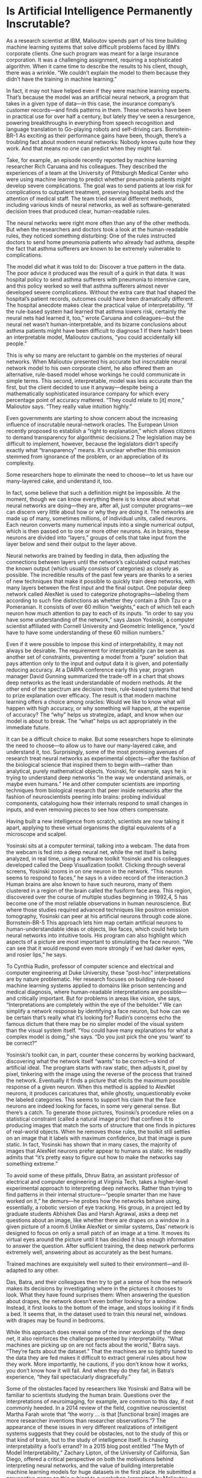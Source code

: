 #+STARTUP: indent
* Is Artificial Intelligence Permanently Inscrutable?
  As a research scientist at IBM, Malioutov spends part of his time building machine learning systems that solve difficult problems faced by IBM’s corporate clients. One such program was meant for a large insurance corporation. It was a challenging assignment, requiring a sophisticated algorithm. When it came time to describe the results to his client, though, there was a wrinkle. “We couldn’t explain the model to them because they didn’t have the training in machine learning.”

  In fact, it may not have helped even if they were machine learning experts. That’s because the model was an artificial neural network, a program that takes in a given type of data—in this case, the insurance company’s customer records—and finds patterns in them. These networks have been in practical use for over half a century, but lately they’ve seen a resurgence, powering breakthroughs in everything from speech recognition and language translation to Go-playing robots and self-driving cars.
  Bornstein-BR-1
  As exciting as their performance gains have been, though, there’s a troubling fact about modern neural networks: Nobody knows quite how they work. And that means no one can predict when they might fail.

  Take, for example, an episode recently reported by machine learning researcher Rich Caruana and his colleagues. They described the experiences of a team at the University of Pittsburgh Medical Center who were using machine learning to predict whether pneumonia patients might develop severe complications. The goal was to send patients at low risk for complications to outpatient treatment, preserving hospital beds and the attention of medical staff. The team tried several different methods, including various kinds of neural networks, as well as software-generated decision trees that produced clear, human-readable rules.

  The neural networks were right more often than any of the other methods. But when the researchers and doctors took a look at the human-readable rules, they noticed something disturbing: One of the rules instructed doctors to send home pneumonia patients who already had asthma, despite the fact that asthma sufferers are known to be extremely vulnerable to complications.

  The model did what it was told to do: Discover a true pattern in the
  data. The poor advice it produced was the result of a quirk in that
  data. It was hospital policy to send asthma sufferers with pneumonia
  to intensive care, and this policy worked so well that asthma
  sufferers almost never developed severe complications. Without the
  extra care that had shaped the hospital’s patient records, outcomes
  could have been dramatically different.
  The hospital anecdote makes clear the practical value of interpretability. “If the rule-based system had learned that asthma lowers risk, certainly the neural nets had learned it, too,” wrote Caruana and colleagues—but the neural net wasn’t human-interpretable, and its bizarre conclusions about asthma patients might have been difficult to diagnose.1 If there hadn’t been an interpretable model, Malioutov cautions, “you could accidentally kill people.”

  This is why so many are reluctant to gamble on the mysteries of neural networks. When Malioutov presented his accurate but inscrutable neural network model to his own corporate client, he also offered them an alternative, rule-based model whose workings he could communicate in simple terms. This second, interpretable, model was less accurate than the first, but the client decided to use it anyway—despite being a mathematically sophisticated insurance company for which every percentage point of accuracy mattered. “They could relate to [it] more,” Malioutov says. “They really value intuition highly.”

  Even governments are starting to show concern about the increasing influence of inscrutable neural-network oracles. The European Union recently proposed to establish a “right to explanation,” which allows citizens to demand transparency for algorithmic decisions.2 The legislation may be difficult to implement, however, because the legislators didn’t specify exactly what “transparency” means. It’s unclear whether this omission stemmed from ignorance of the problem, or an appreciation of its complexity.

  Some researchers hope to eliminate the need to choose—to let us have our many-layered cake, and understand it, too.

  In fact, some believe that such a definition might be impossible. At the moment, though we can know everything there is to know about what neural networks are doing—they are, after all, just computer programs—we can discern very little about how or why they are doing it. The networks are made up of many, sometimes millions, of individual units, called neurons. Each neuron converts many numerical inputs into a single numerical output, which is then passed on to one or more other neurons. As in brains, these neurons are divided into “layers,” groups of cells that take input from the layer below and send their output to the layer above.

  Neural networks are trained by feeding in data, then adjusting the connections between layers until the network’s calculated output matches the known output (which usually consists of categories) as closely as possible. The incredible results of the past few years are thanks to a series of new techniques that make it possible to quickly train deep networks, with many layers between the first input and the final output. One popular deep network called AlexNet is used to categorize photographs—labeling them according to such fine distinctions as whether they contain a Shih Tzu or a Pomeranian. It consists of over 60 million “weights,” each of which tell each neuron how much attention to pay to each of its inputs. “In order to say you have some understanding of the network,” says Jason Yosinski, a computer scientist affiliated with Cornell University and Geometric Intelligence, “you’d have to have some understanding of these 60 million numbers.”

  Even if it were possible to impose this kind of interpretability, it
  may not always be desirable. The requirement for interpretability can
  be seen as another set of constraints, preventing a model from a
“pure” solution that pays attention only to the input and output data
it is given, and potentially reducing accuracy. At a DARPA conference
early this year, program manager David Gunning summarized the
trade-off in a chart that shows deep networks as the least
understandable of modern methods. At the other end of the spectrum are
decision trees, rule-based systems that tend to prize explanation over
efficacy.
The result is that modern machine learning offers a choice among oracles: Would we like to know what will happen with high accuracy, or why something will happen, at the expense of accuracy? The “why” helps us strategize, adapt, and know when our model is about to break. The “what” helps us act appropriately in the immediate future.

It can be a difficult choice to make. But some researchers hope to eliminate the need to choose—to allow us to have our many-layered cake, and understand it, too. Surprisingly, some of the most promising avenues of research treat neural networks as experimental objects—after the fashion of the biological science that inspired them to begin with—rather than analytical, purely mathematical objects. Yosinski, for example, says he is trying to understand deep networks “in the way we understand animals, or maybe even humans.” He and other computer scientists are importing techniques from biological research that peer inside networks after the fashion of neuroscientists peering into brains: probing individual components, cataloguing how their internals respond to small changes in inputs, and even removing pieces to see how others compensate.

Having built a new intelligence from scratch, scientists are now taking it apart, applying to these virtual organisms the digital equivalents of a microscope and scalpel.

Yosinski sits at a computer terminal, talking into a webcam. The data from the webcam is fed into a deep neural net, while the net itself is being analyzed, in real time, using a software toolkit Yosinski and his colleagues developed called the Deep Visualization toolkit. Clicking through several screens, Yosinski zooms in on one neuron in the network. “This neuron seems to respond to faces,” he says in a video record of the interaction.3 Human brains are also known to have such neurons, many of them clustered in a region of the brain called the fusiform face area. This region, discovered over the course of multiple studies beginning in 1992,4, 5 has become one of the most reliable observations in human neuroscience. But where those studies required advanced techniques like positron emission tomography, Yosinski can peer at his artificial neurons through code alone.
Bornstein-BR-5
This approach lets him map certain artificial neurons to human-understandable ideas or objects, like faces, which could help turn neural networks into intuitive tools. His program can also highlight which aspects of a picture are most important to stimulating the face neuron. “We can see that it would respond even more strongly if we had darker eyes, and rosier lips,” he says.

To Cynthia Rudin, professor of computer science and electrical and computer engineering at Duke University, these “post-hoc” interpretations are by nature problematic. Her research focuses on building rule-based machine learning systems applied to domains like prison sentencing and medical diagnosis, where human-readable interpretations are possible—and critically important. But for problems in areas like vision, she says, “Interpretations are completely within the eye of the beholder.” We can simplify a network response by identifying a face neuron, but how can we be certain that’s really what it’s looking for? Rudin’s concerns echo the famous dictum that there may be no simpler model of the visual system than the visual system itself. “You could have many explanations for what a complex model is doing,” she says. “Do you just pick the one you ‘want’ to be correct?”

Yosinski’s toolkit can, in part, counter these concerns by working
backward, discovering what the network itself “wants” to be correct—a
kind of artificial ideal. The program starts with raw static, then
adjusts it, pixel by pixel, tinkering with the image using the reverse
of the process that trained the network. Eventually it finds a picture
that elicits the maximum possible response of a given neuron. When
this method is applied to AlexNet neurons, it produces caricatures
that, while ghostly, unquestionably evoke the labeled categories.
This seems to support his claim that the face neurons are indeed looking for faces, in some very general sense. But there’s a catch. To generate those pictures, Yosinski’s procedure relies on a statistical constraint (called a natural image prior) that confines it to producing images that match the sorts of structure that one finds in pictures of real-world objects. When he removes those rules, the toolkit still settles on an image that it labels with maximum confidence, but that image is pure static. In fact, Yosinski has shown that in many cases, the majority of images that AlexNet neurons prefer appear to humans as static. He readily admits that “it’s pretty easy to figure out how to make the networks say something extreme.”

To avoid some of these pitfalls, Dhruv Batra, an assistant professor of electrical and computer engineering at Virginia Tech, takes a higher-level experimental approach to interpreting deep networks. Rather than trying to find patterns in their internal structure—“people smarter than me have worked on it,” he demurs—he probes how the networks behave using, essentially, a robotic version of eye tracking. His group, in a project led by graduate students Abhishek Das and Harsh Agrawal, asks a deep net questions about an image, like whether there are drapes on a window in a given picture of a room.6 Unlike AlexNet or similar systems, Das’ network is designed to focus on only a small patch of an image at a time. It moves its virtual eyes around the picture until it has decided it has enough information to answer the question. After sufficient training, the deep network performs extremely well, answering about as accurately as the best humans.

    Trained machines are exquisitely well suited to their environment—and ill-adapted to any other.

Das, Batra, and their colleagues then try to get a sense of how the network makes its decisions by investigating where in the pictures it chooses to look. What they have found surprises them: When answering the question about drapes, the network doesn’t even bother looking for a window. Instead, it first looks to the bottom of the image, and stops looking if it finds a bed. It seems that, in the dataset used to train this neural net, windows with drapes may be found in bedrooms.

While this approach does reveal some of the inner workings of the deep net, it also reinforces the challenge presented by interpretability. “What machines are picking up on are not facts about the world,” Batra says. “They’re facts about the dataset.” That the machines are so tightly tuned to the data they are fed makes it difficult to extract general rules about how they work. More importantly, he cautions, if you don’t know how it works, you don’t know how it will fail. And when they do they fail, in Batra’s experience, “they fail spectacularly disgracefully.”

Some of the obstacles faced by researchers like Yosinski and Batra
will be familiar to scientists studying the human brain. Questions
over the interpretations of neuroimaging, for example, are common to
this day, if not commonly heeded. In a 2014 review of the field,
cognitive neuroscientist Martha Farah wrote that “the worry ... is
that [functional brain] images are more researcher inventions than
researcher observations.”7 The appearance of these issues in very
different realizations of intelligent systems suggests that they could
be obstacles, not to the study of this or that kind of brain, but to
the study of intelligence itself.
Is chasing interpretability a fool’s errand? In a 2015 blog post entitled “The Myth of Model Interpretability,” Zachary Lipton, of the University of California, San Diego, offered a critical perspective on both the motivations behind interpreting neural networks, and the value of building interpretable machine learning models for huge datasets in the first place. He submitted a provocative paper on this subject to a workshop (organized by Malioutov and two of his colleagues) on Human Interpretability at this year’s International Conference on Machine Learning (ICML).8

Lipton points out that many scholars disagree over the very concept of interpretability, which suggests to him either that interpretability is poorly understood—or that there are many equally valid meanings. In either case, chasing interpretability may not satisfy our desire for a straightforward, plain-English description of a neural net output. In his blog post, Lipton argued that, when it comes to enormous datasets, researchers have the option to resist the impulse to interpret and could, instead, “place faith in empirical success.” One purpose of the field, he argued, is to “build models which can learn from a greater number of features than any human could consciously account for,” and interpretability could keep such models from reaching their full potential.

But this ability is both feature and failing: If we don’t understand how network output is generated, then we can’t know what aspects of the input were necessary, or even what might be considered input at all. Case in point: In 1996, Adrian Thompson of Sussex University used software to design a circuit by applying techniques similar to those that train deep networks today. The circuit was to perform a straightforward task: discriminate between two audio tones. After thousands of iterations, shuffling and rearranging circuit components, the software found a configuration that performed the task nearly perfectly.

Thompson was surprised, however, to discover that the circuit used fewer components than any human engineer would have used—including several that were not physically connected to the rest, and yet were somehow still necessary for the circuit to work properly.

He took to dissecting the circuit. After several experiments, he learned that its success exploited subtle electromagnetic interference between adjacent components. The disconnected elements influenced the circuit by causing small fluctuations in local electrical fields. Human engineers usually guard against these interactions, because they are unpredictable. Sure enough, when Thompson copied the same circuit layout to another batch of components—or even changed the ambient temperature—it failed completely.

The circuit exhibited a hallmark feature of trained machines: They are as compact and simplified as they can be, exquisitely well suited to their environment—and ill-adapted to any other. They pick up on patterns invisible to their engineers; but can’t know which of those patterns exist nowhere else. Machine learning researchers go to great lengths to avoid this phenomenon, called “overfitting,” but as these algorithms are used in more and more dynamic situations, their brittleness will inevitably be exposed.
